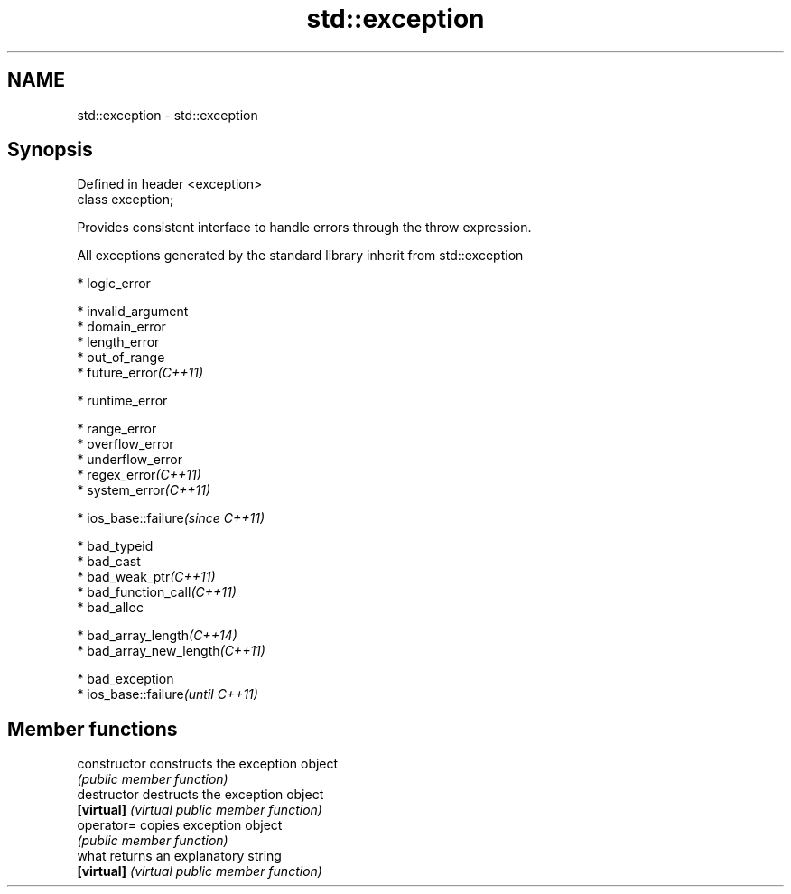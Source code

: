 .TH std::exception 3 "Nov 25 2015" "2.0 | http://cppreference.com" "C++ Standard Libary"
.SH NAME
std::exception \- std::exception

.SH Synopsis
   Defined in header <exception>
   class exception;

   Provides consistent interface to handle errors through the throw expression.

   All exceptions generated by the standard library inherit from std::exception

     * logic_error

     * invalid_argument
     * domain_error
     * length_error
     * out_of_range
     * future_error\fI(C++11)\fP

     * runtime_error

     * range_error
     * overflow_error
     * underflow_error
     * regex_error\fI(C++11)\fP
     * system_error\fI(C++11)\fP

     * ios_base::failure\fI(since C++11)\fP

     * bad_typeid
     * bad_cast
     * bad_weak_ptr\fI(C++11)\fP
     * bad_function_call\fI(C++11)\fP
     * bad_alloc

     * bad_array_length\fI(C++14)\fP
     * bad_array_new_length\fI(C++11)\fP

     * bad_exception
     * ios_base::failure\fI(until C++11)\fP

.SH Member functions

   constructor   constructs the exception object
                 \fI(public member function)\fP 
   destructor    destructs the exception object
   \fB[virtual]\fP     \fI(virtual public member function)\fP 
   operator=     copies exception object
                 \fI(public member function)\fP 
   what          returns an explanatory string
   \fB[virtual]\fP     \fI(virtual public member function)\fP 
